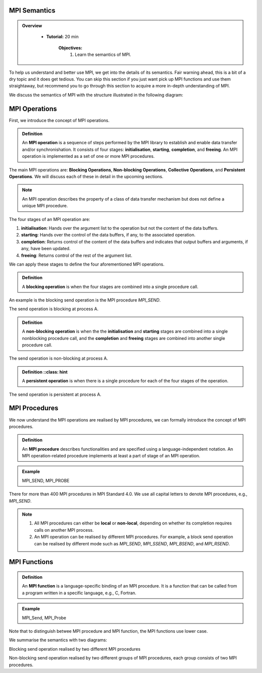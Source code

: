 MPI Semantics
---------------


.. admonition:: Overview
   :class: Overview

    * **Tutorial:** 20 min

        **Objectives:**
            #. Learn the semantics of MPI.

To help us understand and better use MPI, we get into the details of its semantics. Fair warning ahead, this is a bit of a dry topic and it does get tedious. You can skip this section if you just want pick up MPI functions and use them straightaway, but recommend you to go through this section to acquire a more in-depth understanding of MPI.


We discuss the semantics of MPI with the structure illustrated in the following diagram:

.. image:: ../../figures/MPI_operation.png



MPI Operations
----------------
First, we introduce the concept of MPI operations.

.. admonition:: Definition

    An **MPI operation** is a sequence of steps performed by the MPI library to establish and enable data transfer and/or synchronishation. It consists of four stages: **initialisation**, **starting**, **completion**, and **freeing**. An MPI operation is implemented as a set of one or more MPI procedures. 


The main MPI operations are: **Blocking Operations**, **Non-blocking Operations**, **Collective Operations**, and **Persistent Operations**. We will discuss each of these in detail in the upcoming sections.

.. note::
    An MPI operation describes the property of a class of data transfer mechanism but does not define a unique MPI procedure.

The four stages of an MPI operation are:

1. **initialisation**: Hands over the argument list to the operation but not the content of the data buffers.
2. **starting**: Hands over the control of the data buffers, if any, to the associated operation.
3. **completion**: Returns control of the content of the data buffers and indicates that output buffers and arguments, if any, have been updated.
4. **freeing**: Returns control of the rest of the argument list.


We can apply these stages to define the four aforementioned MPI operations.

.. admonition:: Definition

    A **blocking operation** is when the four stages are combined into a single procedure call.

An example is the blocking send operation is the MPI procedure `MPI_SEND`.

.. image:: ../../figures/Blocking_Send.png
 
The send operation is blocking at process A. 


.. admonition:: Definition

    A **non-blocking operation** is when the the **initialisation** and **starting** stages are combined into a single nonblocking procedure call, and the **completion** and **freeing** stages are combined into another single procedure call.

.. image:: ../../figures/NonBlocking_Send.png

The send operation is non-blocking at process A.

.. admonition:: Definition
    ::class: hint
    
    A **persistent operation** is when there is a single procedure for each of the four stages of the operation.


.. image:: ../../figures/Persistent_Send.png

The send operation is persistent at process A.




MPI Procedures
----------------
We now understand the MPI operations are realised by MPI procedures, we can formally introduce the concept of MPI procedures.

.. admonition:: Definition

    An **MPI procedure** describes functionalities and are specified using a language-independent notation. An MPI operation-related procedure implements at least a part of stage of an MPI operation.

.. admonition:: Example
    :class: hint

    MPI_SEND, MPI_PROBE

There for more than 400 MPI procedures in MPI Standard 4.0. We use all capital letters to denote MPI procedures, e.g., `MPI_SEND`.

.. note::

    #. All MPI procedures can either be **local** or **non-local**, depending on whether its completion requires calls on another MPI process. 
    #. An MPI operation can be realised by different MPI procedures. For example, a block send operation can be realised by different mode such as `MPI_SEND`, `MPI_SSEND`, `MPI_BSEND`, and `MPI_RSEND`.


MPI Functions
----------------

.. admonition:: Definition
    :class: hint

    An **MPI function** is a language-specific binding of an MPI procedure. It is a function that can be called from a program written in a specific language, e.g., C, Fortran. 

.. admonition:: Example
    :class: hint

    MPI_Send, MPI_Probe

Note that to distinguish betwee MPI procedure and MPI function, the MPI functions use lower case.




We summarise the semantics with two diagrams:

.. image:: ../../figures/Blocking_operation.png

Blocking send operation realised by two different MPI procedures

.. image:: ../../figures/Nonblocking_operation.png

Non-blocking send operation realised by two different groups of MPI procedures, each group consists of two MPI procedures.